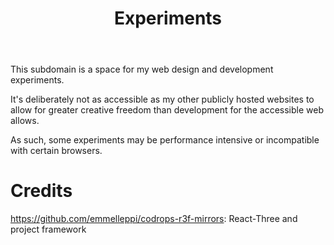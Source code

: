 #+TITLE: Experiments

This subdomain is a space for my web design and
development experiments.

It's deliberately not as accessible as my other publicly
hosted websites to allow for greater creative freedom
than development for the accessible web allows.

As such, some experiments may be performance intensive or
incompatible with certain browsers.


* Credits
https://github.com/emmelleppi/codrops-r3f-mirrors: React-Three and project framework
